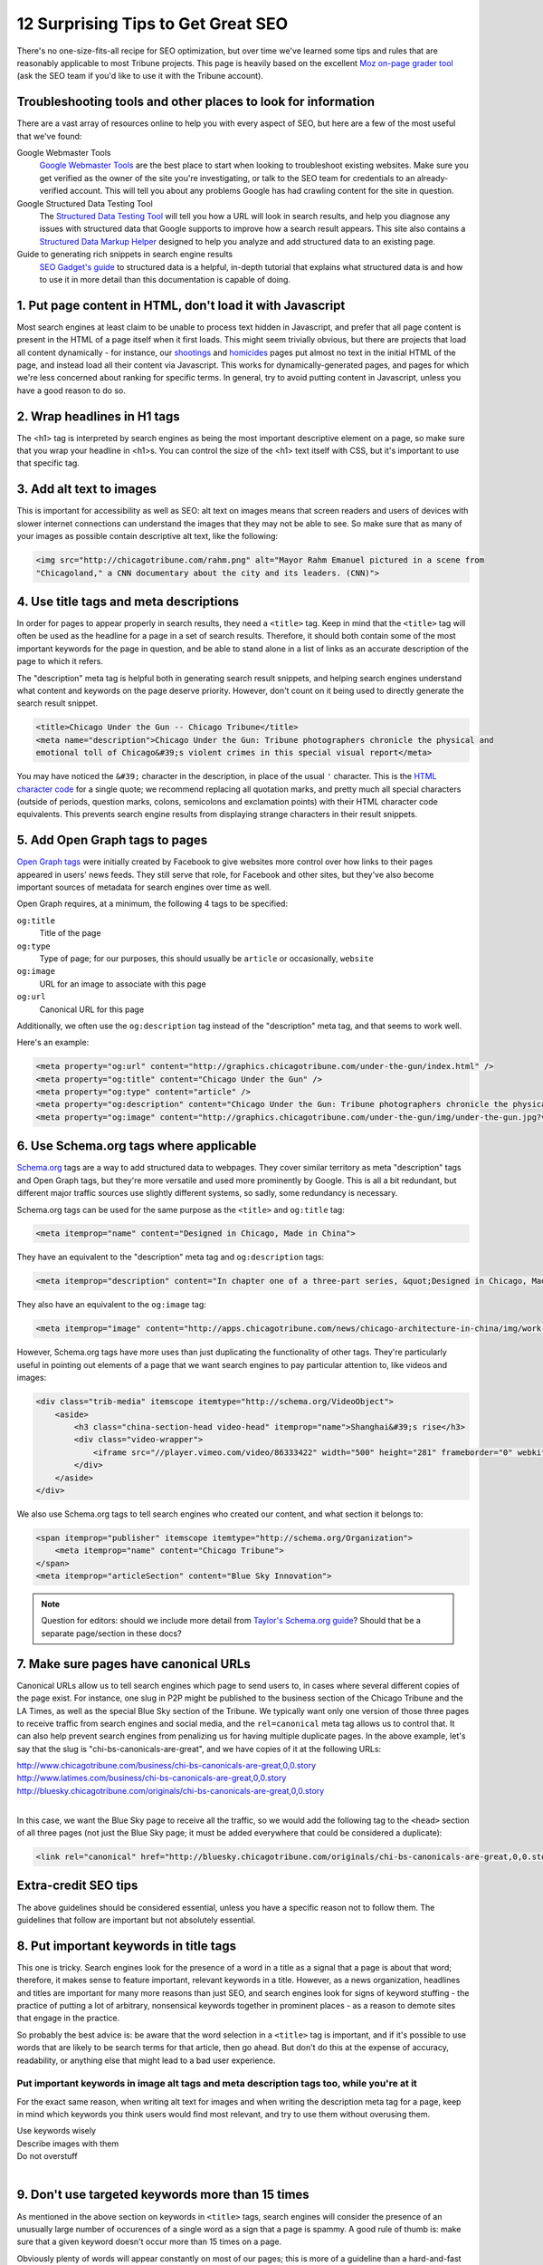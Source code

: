 12 Surprising Tips to Get Great SEO
===================================

There's no one-size-fits-all recipe for SEO optimization, but over time we've learned some tips and
rules that are reasonably applicable to most Tribune projects. This page is heavily based on the
excellent `Moz on-page grader tool <https://moz.com/researchtools/on-page-grader>`_ (ask the SEO
team if you'd like to use it with the Tribune account).

Troubleshooting tools and other places to look for information
--------------------------------------------------------------

There are a vast array of resources online to help you with every aspect of SEO, but here are a few
of the most useful that we've found:

Google Webmaster Tools
    `Google Webmaster Tools <https://www.google.com/webmasters/tools/home?hl=en>`_ are the best
    place to start when looking to troubleshoot existing websites. Make sure you get verified as the
    owner of the site you're investigating, or talk to the SEO team for credentials to an
    already-verified account. This will tell you about any problems Google has had crawling content
    for the site in question.

Google Structured Data Testing Tool
    The `Structured Data Testing Tool <https://www.google.com/webmasters/tools/richsnippets>`_ will
    tell you how a URL will look in search results, and help you diagnose any issues with structured
    data that Google supports to improve how a search result appears. This site also contains a
    `Structured Data Markup Helper <https://www.google.com/webmasters/markup-helper/?hl=en>`_
    designed to help you analyze and add structured data to an existing page.

Guide to generating rich snippets in search engine results
    `SEO Gadget's guide
    <http://seogadget.com/micro-data-schema-org-guide-to-generating-rich-snippets/>`_ to structured
    data is a helpful, in-depth tutorial that explains what structured data is and how to use it in
    more detail than this documentation is capable of doing.

1. Put page content in HTML, don't load it with Javascript
----------------------------------------------------------

Most search engines at least claim to be unable to process text hidden in Javascript, and prefer
that all page content is present in the HTML of a page itself when it first loads. This might seem
trivially obvious, but there are projects that load all content dynamically - for instance, our
`shootings <http://crime.chicagotribune.com/chicago/shootings>`_ and `homicides
<http://crime.chicagotribune.com/chicago/homicides>`_ pages put almost no text in the initial HTML
of the page, and instead load all their content via Javascript. This works for dynamically-generated
pages, and pages for which we're less concerned about ranking for specific terms. In general, try to
avoid putting content in Javascript, unless you have a good reason to do so.

2. Wrap headlines in H1 tags
----------------------------

The <h1> tag is interpreted by search engines as being the most important descriptive element on a
page, so make sure that you wrap your headline in <h1>s. You can control the size of the <h1> text
itself with CSS, but it's important to use that specific tag.

3. Add alt text to images
-------------------------

This is important for accessibility as well as SEO: alt text on images means that screen readers and
users of devices with slower internet connections can understand the images that they may not be
able to see. So make sure that as many of your images as possible contain descriptive alt text, like
the following:

.. code-block:: html

    <img src="http://chicagotribune.com/rahm.png" alt="Mayor Rahm Emanuel pictured in a scene from
    "Chicagoland," a CNN documentary about the city and its leaders. (CNN)">

4. Use title tags and meta descriptions
---------------------------------------

In order for pages to appear properly in search results, they need a ``<title>`` tag. Keep in mind
that the ``<title>`` tag will often be used as the headline for a page in a set of search results.
Therefore, it should both contain some of the most important keywords for the page in question, and
be able to stand alone in a list of links as an accurate description of the page to which it refers.

The "description" meta tag is helpful both in generating search result snippets, and helping search
engines understand what content and keywords on the page deserve priority. However, don't count on
it being used to directly generate the search result snippet.

.. code-block:: html

    <title>Chicago Under the Gun -- Chicago Tribune</title>
    <meta name="description">Chicago Under the Gun: Tribune photographers chronicle the physical and
    emotional toll of Chicago&#39;s violent crimes in this special visual report</meta>

You may have noticed the ``&#39;`` character in the description, in place of the usual ``'``
character. This is the `HTML character code <http://www.ascii.cl/htmlcodes.htm>`_ for a single
quote; we recommend replacing all quotation marks, and pretty much all special characters (outside
of periods, question marks, colons, semicolons and exclamation points) with their HTML character code
equivalents. This prevents search engine results from displaying strange characters in their result
snippets.

5. Add Open Graph tags to pages
-------------------------------

`Open Graph tags <http://ogp.me/>`_ were initially created by Facebook to give websites more control
over how links to their pages appeared in users' news feeds. They still serve that role, for
Facebook and other sites, but they've also become important sources of metadata for search engines
over time as well.

Open Graph requires, at a minimum, the following 4 tags to be specified:

``og:title``
    Title of the page
``og:type``
    Type of page; for our purposes, this should usually be ``article`` or occasionally, ``website``
``og:image``
    URL for an image to associate with this page
``og:url``
    Canonical URL for this page

Additionally, we often use the ``og:description`` tag instead of the "description" meta tag, and
that seems to work well.

Here's an example:

.. code-block:: html

    <meta property="og:url" content="http://graphics.chicagotribune.com/under-the-gun/index.html" />
    <meta property="og:title" content="Chicago Under the Gun" />
    <meta property="og:type" content="article" />
    <meta property="og:description" content="Chicago Under the Gun: Tribune photographers chronicle the physical and emotional toll of Chicago&#39;s violent crimes in this special visual report" />
    <meta property="og:image" content="http://graphics.chicagotribune.com/under-the-gun/img/under-the-gun.jpg?v12" />

6. Use Schema.org tags where applicable
---------------------------------------

`Schema.org <http://www.schema.org>`_ tags are a way to add structured data to webpages. They cover
similar territory as meta "description" tags and Open Graph tags, but they're more versatile and
used more prominently by Google. This is all a bit redundant, but different major traffic sources
use slightly different systems, so sadly, some redundancy is necessary.

Schema.org tags can be used for the same purpose as the ``<title>`` and ``og:title`` tag:

.. code-block:: html

    <meta itemprop="name" content="Designed in Chicago, Made in China">

They have an equivalent to the "description" meta tag and ``og:description`` tags:

.. code-block:: html

    <meta itemprop="description" content="In chapter one of a three-part series, &quot;Designed in Chicago, Made in China,&quot; Chicago Tribune architecture critic Blair Kamin and photographer John Kim examine the evolution of some of the most visible symbols of China&#39;s hyper-fast urban growth-its new skyscrapers, many of them Chicago-designed.">

They also have an equivalent to the ``og:image`` tag:

.. code-block:: html

    <meta itemprop="image" content="http://apps.chicagotribune.com/news/chicago-architecture-in-china/img/work-shanghai-og.jpg">

However, Schema.org tags have more uses than just duplicating the functionality of other tags.
They're particularly useful in pointing out elements of a page that we want search engines to pay
particular attention to, like videos and images:

.. code-block:: html

    <div class="trib-media" itemscope itemtype="http://schema.org/VideoObject">
        <aside>
            <h3 class="china-section-head video-head" itemprop="name">Shanghai&#39;s rise</h3>
            <div class="video-wrapper">
                <iframe src="//player.vimeo.com/video/86333422" width="500" height="281" frameborder="0" webkitallowfullscreen mozallowfullscreen allowfullscreen></iframe>
            </div>
        </aside>
    </div>

We also use Schema.org tags to tell search engines who created our content, and what section it
belongs to:

.. code-block:: html

    <span itemprop="publisher" itemscope itemtype="http://schema.org/Organization">
        <meta itemprop="name" content="Chicago Tribune">
    </span>
    <meta itemprop="articleSection" content="Blue Sky Innovation">

.. note::
    
    Question for editors: should we include more detail from `Taylor's Schema.org guide
    <https://docs.google.com/document/d/1wkO8ctjkQAbCJYkKBuHh2X9XXZYUhaBd4ZBamSnDBPo/edit>`_? Should
    that be a separate page/section in these docs?

7. Make sure pages have canonical URLs
--------------------------------------

Canonical URLs allow us to tell search engines which page to send users to, in cases where several
different copies of the page exist. For instance, one slug in P2P might be published to the
business section of the Chicago Tribune and the LA Times, as well as the special Blue Sky section of
the Tribune. We typically want only one version of those three pages to receive traffic from search
engines and social media, and the ``rel=canonical`` meta tag allows us to control that. It can also
help prevent search engines from penalizing us for having multiple duplicate pages. In the above
example, let's say that the slug is "chi-bs-canonicals-are-great", and we have copies of it at the
following URLs:

|    http://www.chicagotribune.com/business/chi-bs-canonicals-are-great,0,0.story
|    http://www.latimes.com/business/chi-bs-canonicals-are-great,0,0.story
|    http://bluesky.chicagotribune.com/originals/chi-bs-canonicals-are-great,0,0.story
|

In this case, we want the Blue Sky page to receive all the traffic, so we would add the following
tag to the ``<head>`` section of all three pages (not just the Blue Sky page; it must be added
everywhere that could be considered a duplicate):

.. code-block:: html

    <link rel="canonical" href="http://bluesky.chicagotribune.com/originals/chi-bs-canonicals-are-great,0,0.story" />


Extra-credit SEO tips
---------------------

The above guidelines should be considered essential, unless you have a specific reason not to follow
them. The guidelines that follow are important but not absolutely essential.

8. Put important keywords in title tags
---------------------------------------

This one is tricky. Search engines look for the presence of a word in a title as a signal that a
page is about that word; therefore, it makes sense to feature important, relevant keywords in a
title. However, as a news organization, headlines and titles are important for many more reasons
than just SEO, and search engines look for signs of keyword stuffing - the practice of putting a lot
of arbitrary, nonsensical keywords together in prominent places - as a reason to demote sites that
engage in the practice.

So probably the best advice is: be aware that the word selection in a ``<title>`` tag is important,
and if it's possible to use words that are likely to be search terms for that article, then go
ahead. But don't do this at the expense of accuracy, readability, or anything else that might lead
to a bad user experience.

Put important keywords in image alt tags and meta description tags too, while you're at it
^^^^^^^^^^^^^^^^^^^^^^^^^^^^^^^^^^^^^^^^^^^^^^^^^^^^^^^^^^^^^^^^^^^^^^^^^^^^^^^^^^^^^^^^^^

For the exact same reason, when writing alt text for images and when writing the description meta
tag for a page, keep in mind which keywords you think users would find most relevant, and try to use
them without overusing them.

| Use keywords wisely
| Describe images with them
| Do not overstuff
|

9. Don't use targeted keywords more than 15 times
-------------------------------------------------

As mentioned in the above section on keywords in ``<title>`` tags, search engines will consider the
presence of an unusually large number of occurences of a single word as a sign that a page is
spammy. A good rule of thumb is: make sure that a given keyword doesn't occur more than 15 times on
a page.

Obviously plenty of words will appear constantly on most of our pages; this is more of a
guideline than a hard-and-fast rule. But if you're writing an article about hybrid cars and fuel
cells, and the phrases "hybrid" or "fuel cell" appear more than 15 times, consider using a few
alternate phrases.

10. Make sure the first 70 characters of page titles can stand alone
--------------------------------------------------------------------

Often, search engines, social media clients, RSS readers and other places your site may appear will
truncate titles. The length of title they allow varies, so as a result, our advice is to make sure
that the first 70 characters of your ``<title>`` tag make sense on their own. Don't worry about
whether a word breaks in the middle at character 70; this isn't a precise rule. Just make sure that
the most important and individuating elements of the ``<title>`` tag are at the beginning. For
example, the following would make for a hard-to-understand title in most search result pages:

    Chicago Tribune -- Sports/high school sports -- Mundelein -- Lacrosse team wins state
    championship

It would get truncated to just:

    Chicago Tribune -- Sports/high school sports -- Mundelein -- Lacrosse t

Whereas the following contains the exact same text, but would make much more sense to most users,
wherever they encounter it:

    Lacrosse team wins state championship -- Chicago Tribune -- Sports/high school sports --
    Mundelein

Would become:

    Lacrosse team wins state championship -- Chicago Tribune -- Sports/high

11. Add links to external websites when it makes sense
------------------------------------------------------

Linking to other sites is a pattern that search engines, particularly Google, look for to indicate
good Web citizenship. They reward this behavior by assigning a higher quality score to sites that
practice it, so in this case, doing the right thing is also good for SEO.

Basically, when you're referring to something found online - not just a video or an article, but an
entity with a website - try to include a link to it. The more links, the better, within reason
(typically no more than 1-2 links per sentence, and probably no more than 5 per paragraph, though
those are entirely arbitrary numbers.)

12. Use HTML5 section, header and article tags
----------------------------------------------

The `HTML5 standard <http://www.w3.org/TR/html5/>`_ offers a few new tags that make the layout of
our sites easier for search engines to understand, which in turn will make it easier for them to
score and rank our content effectively.

``<article>`` should be used to wrap an entire piece of content that shouldn't be broken up. The
`spec <http://www.w3.org/TR/html5/sections.html#the-section-element>`_ notes that the <article>
element should be used "when it would make sense to syndicate the contents of the element." Another
way to think about that is, "What is the smallest portion of this page that would make sense to
appear as an individual entry in an RSS reader, or as a Facebook post?"

``<header>`` should be used to wrap the headline, byline and dateline of an article or post,
separating them from the contents of the article or post itself.

``<section>`` should be used to wrap the individual components of a page, the ones usually separated
from their surroundings by whitespace. This can be an individual paragraph, a collection of related
paragraphs, an image, a video, etc. How to use this tag in particular is very much open to
interpretation.

Here's an example that uses all three of these tags, as we suggest you use them:

.. code-block:: html

    <article>
        <header>
            <h1>Why the Bulls are the best team ever</h1>
            <h3>By Michael Jordan, 4/25/2014</h3>
        </header>
        <section>
            <p>Who doesn't love the best team in basketball?</p>
            <p>This is a full paragraph. Just trust me.</p>
        </section>
        <section>
            <img src="/bulls.png" alt="The Chicago Bulls logo">
        </section>
        <section>
            <p>Just think of this as even more text.</p>
            <p>And many more paragraphs.</p>
        </section>
    </article>

